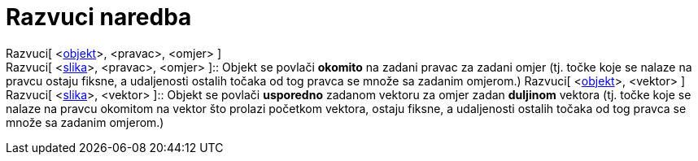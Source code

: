 = Razvuci naredba
:page-en: commands/Stretch
ifdef::env-github[:imagesdir: /hr/modules/ROOT/assets/images]

Razvuci[ <xref:/Geometrijski_objekti.adoc[objekt]>, <pravac>, <omjer> ] +
Razvuci[ <xref:/Slike.adoc[slika]>, <pravac>, <omjer> ]::
  Objekt se povlači *okomito* na zadani pravac za zadani omjer (tj. točke koje se nalaze na pravcu ostaju fiksne, a
  udaljenosti ostalih točaka od tog pravca se množe sa zadanim omjerom.)
Razvuci[ <xref:/Geometrijski_objekti.adoc[objekt]>, <vektor> ] +
Razvuci[ <xref:/Slike.adoc[slika]>, <vektor> ]::
  Objekt se povlači *usporedno* zadanom vektoru za omjer zadan *duljinom* vektora (tj. točke koje se nalaze na pravcu
  okomitom na vektor što prolazi početkom vektora, ostaju fiksne, a udaljenosti ostalih točaka od tog pravca se množe sa
  zadanim omjerom.)
